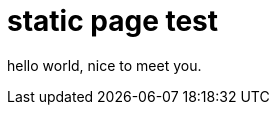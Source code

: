 = static page test
// See https://hubpress.gitbooks.io/hubpress-knowledgebase/content/ for information about the parameters.
// :hp-image: /covers/cover.png
:published_at: 2019-01-31
:hp-tags: HubPress, Blog, Open_Source,
// :hp-alt-title: My English Title
:hp-type: page

hello world, nice to meet you.